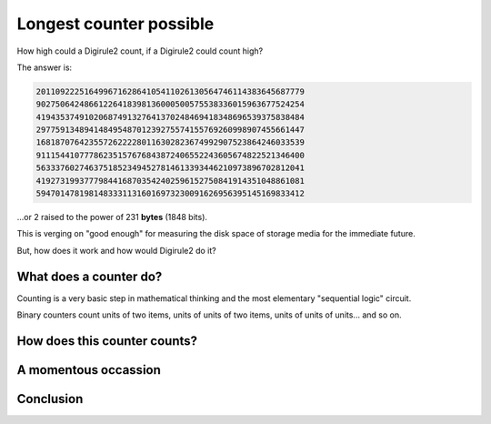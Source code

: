 .. _long_counter:

Longest counter possible
========================

How high could a Digirule2 count, if a Digirule2 could count high?

The answer is:

.. code::

    20110922251649967162864105411026130564746114383645687779
    90275064248661226418398136000500575538336015963677524254
    41943537491020687491327641370248469418348696539375838484
    29775913489414849548701239275574155769260998907455661447
    16818707642355726222280116302823674992907523864246033539
    91115441077786235157676843872406552243605674822521346400
    56333760274637518523494527814613393446210973896702812041
    41927319937779844168703542402596152750841914351048861081
    59470147819814833311316016973230091626956395145169833412

...or 2 raised to the power of 231 **bytes** (1848 bits).

This is verging on "good enough" for measuring the disk space of storage media 
for the immediate future.

But, how does it work and how would Digirule2 do it?


What does a counter do?
-----------------------

Counting is a very basic step in mathematical thinking and the most elementary 
"sequential logic" circuit.

Binary counters count units of two items, units of units of two items, units of units of units... and so on.





How does this counter counts?
-----------------------------

A momentous occassion
---------------------

Conclusion
----------
